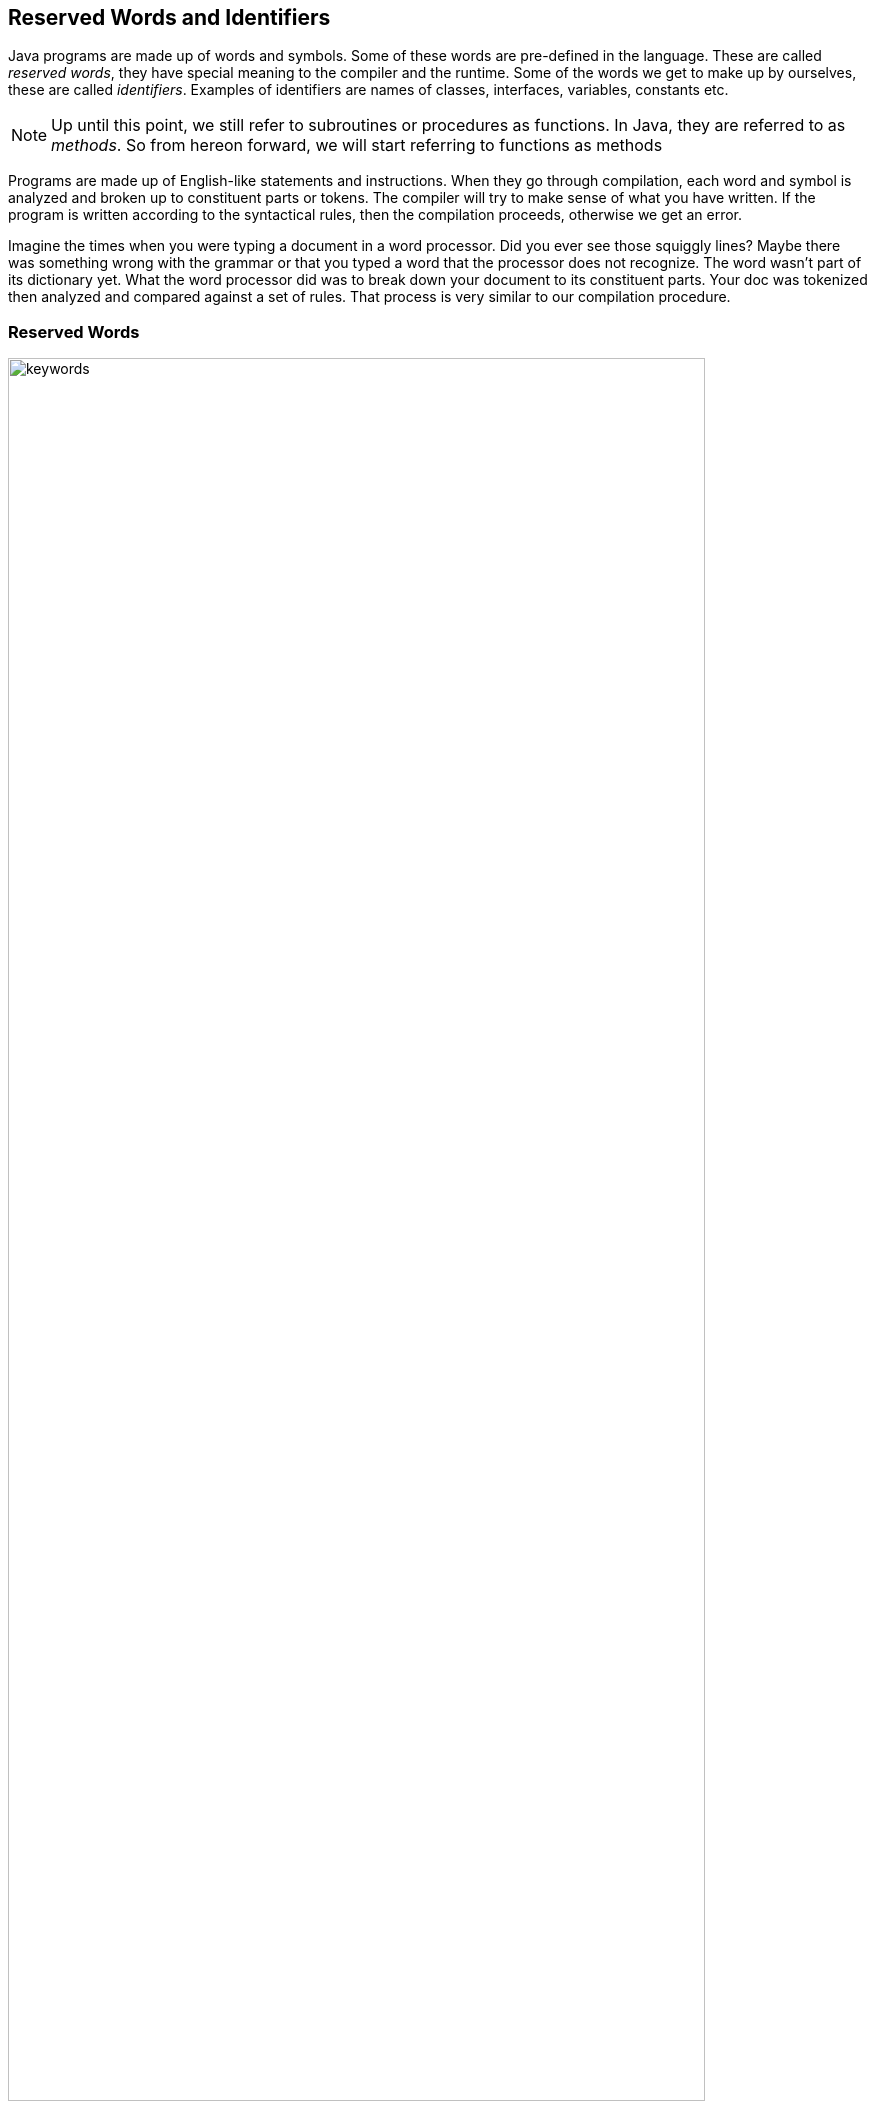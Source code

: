 == Reserved Words and Identifiers

Java programs are made up of words and symbols. Some of these words are pre-defined in the language. These are called _reserved words_, they have special meaning to the compiler and the runtime. Some of the words we get to make up by ourselves, these are called _identifiers_. Examples of identifiers are names of classes, interfaces, variables, constants etc.  

NOTE: Up until this point, we still refer to subroutines or procedures as functions. In Java, they are referred to as _methods_. So from hereon forward, we will start referring to functions as methods

Programs are made up of English-like statements and instructions. When they go through compilation, each word and symbol is analyzed and broken up to constituent parts or tokens.
The compiler will try to make sense of what you have written. If the program is written according to the syntactical rules, then the compilation proceeds, otherwise we get an error.

Imagine the times when you were typing a document in a word processor. Did you ever see those squiggly lines? Maybe there was something wrong with the grammar or that you typed a word that the processor does not recognize. The word wasn't part of its dictionary yet. What the word processor did was to break down your document to its constituent parts. Your doc was tokenized then analyzed and compared against a set of rules. That process is very similar to our compilation procedure.  

=== Reserved Words

image::images/book/keywords.jpg[title="Reserved Words", width=90%]

You don’t need to memorize them, but I suspect that as you grow in the practice, you will be able to commit most of them in memory.

=== Identifiers

Identifiers are that part of our program which we get to name. These parts are (a) classes (b) interfaces (c) variables (d) constants (e) enums (f) methods and (g) packages. Listing 8-1 shows a sample code where identifiers are highlighted

.Listing 8-1
----
class Person { //<1>
  String firstname = "John"; //<2>
  String lastname = "Doe"; //<3>
  
  void printName() { //<4>
    System.out.println(lastname +  " , " + firstname);
  }
}
----

<1> keyword = `class`, identifier = **Person**(_class_)
<2> identifier = **firstname**(_variable_)
<3> identifier = **lastname**(_variable_)
<4> keyword = `void`, identifier = **printName**(_method_)

=== Valid Identifiers

Here are the rules for creating identifiers

1. **Alphanumeric characters only**. We have to limit our character use to the letters a-z, A-Z and 0-9
2. **No Special Characters**. We can use the dollar sign and underscore, other than that, all special chars are off limits
3. **No Reserved words**. Can't use any of the 50 keywords as an identifier. We also cannot use literals like `true`, `false` or `null`
4. **First letter matters**. It has to start with either a letter, underscore or dollar sign.  I won't advise that you use the dollar sign or the underscore. Some code generators actually use those characters, so you might want to stay away from them. Just stick with plain letters
5. **Make it descriptive**. This last item is not really a rule but it should be. There is no technical limit to the number of characters in an identifier, so you shouldn't have an excuse for variable names _i, j, x, y_. I am guilty of violating this last item in this book, but hey, I'm trying to prevent code samples from wrapping up

=== Exercises

**Exercise 8-1**::
Try to compile the following code
+
----
class 1Hello {
}
----
+
What happened. Take note of the error and fix it.

**Exercise 8-2**::
Consider the following code
+
----
class Test {
  public stati void main(String []args) {
    System.out.println("Can you spot the error");
  }
}
----
+
Can you spot the error without compiling? Why wouldn't it compile? What do you need to do to fix it?

**Exercise 8-3**::
Which ones are illegal identifiers

[loweralpha]
1. `This_is_AnAwfullyLongVariableName`
2. `1Lastname`
3. `Last1Name`
4. `$Firstname`
5. `#Address`



<<<
